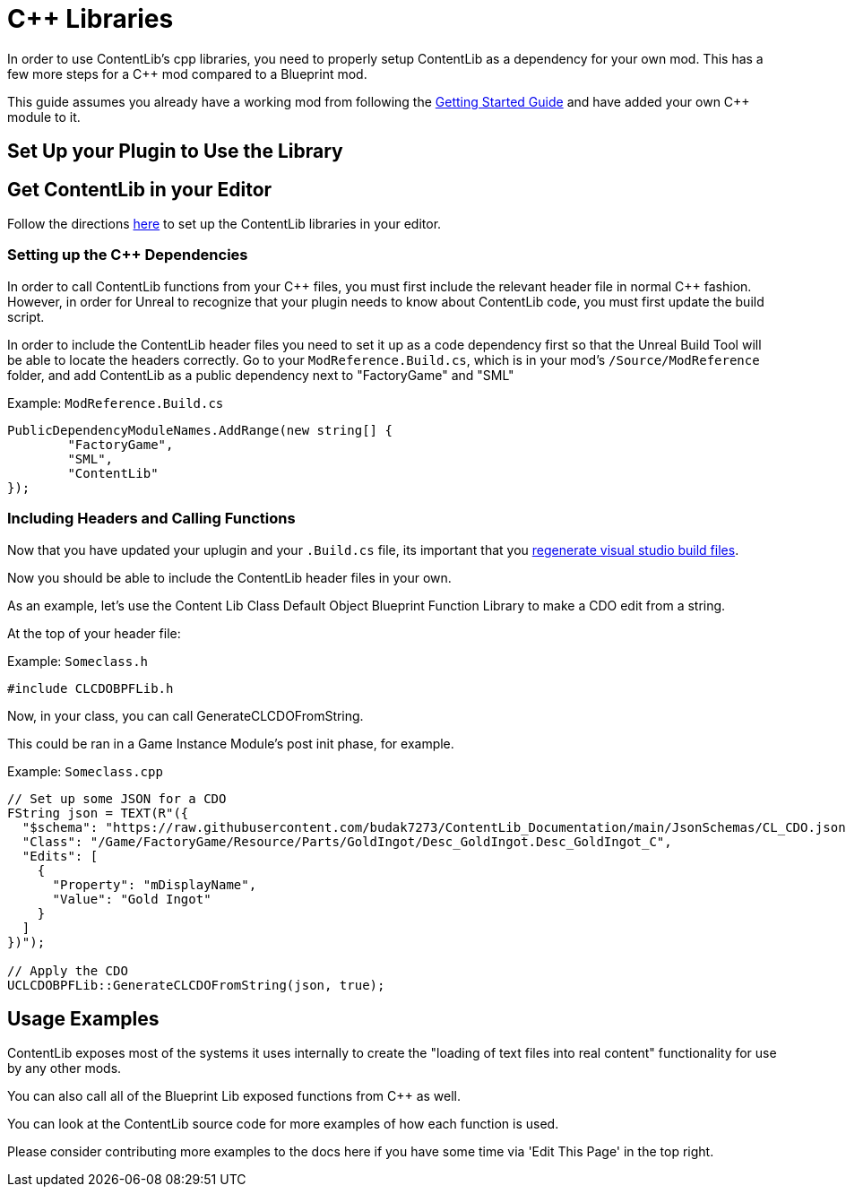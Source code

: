 = {cpp} Libraries

In order to use ContentLib's cpp libraries,
you need to properly setup ContentLib as a dependency for your own mod.
This has a few more steps for a {cpp} mod compared to a Blueprint mod.

This guide assumes you already have a working mod from following the
https://docs.ficsit.app/satisfactory-modding/latest/Development/BeginnersGuide/index.html[Getting Started Guide]
and have added your own {cpp} module to it.

== Set Up your Plugin to Use the Library

== Get ContentLib in your Editor

Follow the directions xref:Reference/SetUpEditor.adoc[here] to set up the ContentLib libraries in your editor.

=== Setting up the {cpp} Dependencies

In order to call ContentLib functions from your {cpp} files,
you must first include the relevant header file in normal {cpp} fashion.
However, in order for Unreal to recognize that your plugin needs to know about ContentLib code,
you must first update the build script.

In order to include the ContentLib header files you need to set it up as a code dependency first
so that the Unreal Build Tool will be able to locate the headers correctly.
Go to your `ModReference.Build.cs`, which is in your mod's `/Source/ModReference` folder,
and add ContentLib as a public dependency next to "FactoryGame" and "SML"

Example: `ModReference.Build.cs`
[source, c#]
----
PublicDependencyModuleNames.AddRange(new string[] {
	"FactoryGame",
	"SML",
	"ContentLib"
});
----

=== Including Headers and Calling Functions

Now that you have updated your uplugin and your `.Build.cs` file, its important that you
https://docs.ficsit.app/satisfactory-modding/latest/Development/BeginnersGuide/project_setup.html#_generate_visual_studio_files[regenerate visual studio build files].

Now you should be able to include the ContentLib header files in your own.

As an example, let's use the Content Lib Class Default Object Blueprint Function Library to make a CDO edit from a string.

At the top of your header file:

Example: `Someclass.h`
[source, cpp]
----
#include CLCDOBPFLib.h
----

Now, in your class, you can call GenerateCLCDOFromString.

This could be ran in a Game Instance Module's post init phase, for example.

Example: `Someclass.cpp`
[source, cpp]
----
// Set up some JSON for a CDO
FString json = TEXT(R"({
  "$schema": "https://raw.githubusercontent.com/budak7273/ContentLib_Documentation/main/JsonSchemas/CL_CDO.json",
  "Class": "/Game/FactoryGame/Resource/Parts/GoldIngot/Desc_GoldIngot.Desc_GoldIngot_C",
  "Edits": [
    {
      "Property": "mDisplayName",
      "Value": "Gold Ingot"
    }
  ]
})");

// Apply the CDO
UCLCDOBPFLib::GenerateCLCDOFromString(json, true);
----

== Usage Examples

ContentLib exposes most of the systems it uses internally
to create the "loading of text files into real content" functionality
for use by any other mods.

You can also call all of the Blueprint Lib exposed functions from {cpp} as well.

You can look at the ContentLib source code for more examples of how each function is used.

Please consider contributing more examples to the docs here if you have some time via 'Edit This Page' in the top right.
